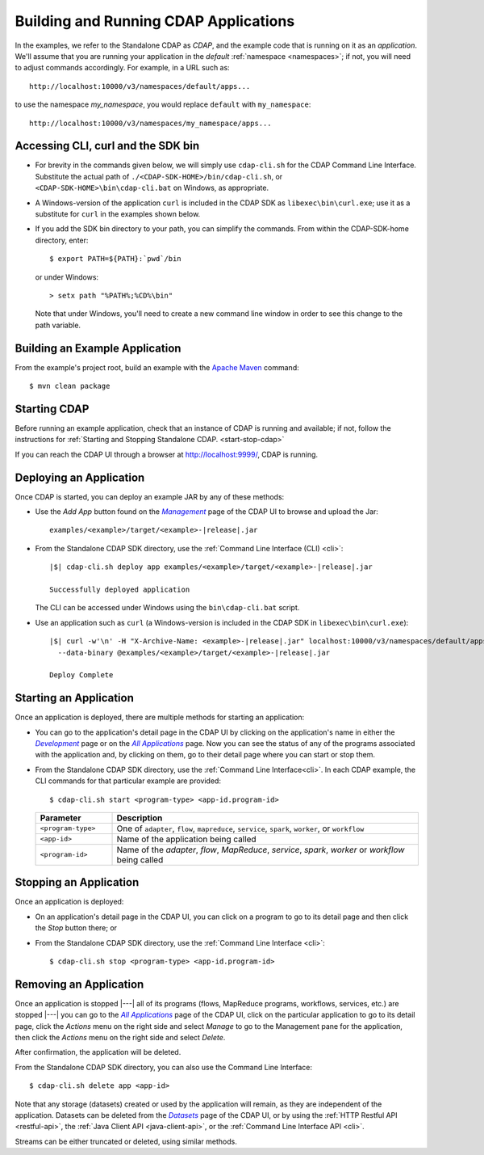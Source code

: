 .. meta::
    :author: Cask Data, Inc.
    :copyright: Copyright © 2014-2015 Cask Data, Inc.

.. _cdap-building-running:

======================================
Building and Running CDAP Applications
======================================

.. |example| replace:: <example>

.. |develop| replace:: *Development*
.. _develop: http://localhost:9999/ns/default

.. |all_apps| replace:: *All Applications*
.. _all_apps: http://localhost:9999/ns/default/apps

.. |management| replace:: *Management*
.. _management: http://localhost:9999/admin/namespace/detail/default/apps

.. |datasets| replace:: *Datasets*
.. _datasets: http://localhost:9999/admin/namespace/detail/default/data


.. highlight:: console

In the examples, we refer to the Standalone CDAP as *CDAP*, and the example code that is
running on it as an *application*. We'll assume that you are running your application in
the *default* :ref:`namespace <namespaces>`; if not, you will need to adjust commands
accordingly. For example, in a URL such as::

	http://localhost:10000/v3/namespaces/default/apps...

to use the namespace *my_namespace*, you would replace ``default`` with ``my_namespace``::

	http://localhost:10000/v3/namespaces/my_namespace/apps...


Accessing CLI, curl and the SDK bin
----------------------------------- 

- For brevity in the commands given below, we will simply use ``cdap-cli.sh`` for the CDAP
  Command Line Interface. Substitute the actual path of ``./<CDAP-SDK-HOME>/bin/cdap-cli.sh``,
  or ``<CDAP-SDK-HOME>\bin\cdap-cli.bat`` on Windows, as appropriate. 

- A Windows-version of the application ``curl`` is included in the CDAP SDK as
  ``libexec\bin\curl.exe``; use it as a substitute for ``curl`` in the examples shown below.

- If you add the SDK bin directory to your path, you can simplify the commands. From within
  the CDAP-SDK-home directory, enter::

    $ export PATH=${PATH}:`pwd`/bin

  or under Windows::

    > setx path "%PATH%;%CD%\bin"
  
  Note that under Windows, you'll need to create a new command line window in order to see
  this change to the path variable.

Building an Example Application
-------------------------------

From the example's project root, build an example with the
`Apache Maven <http://maven.apache.org>`__ command::

	$ mvn clean package


Starting CDAP
-------------

Before running an example application, check that an instance of CDAP is running and available; if not,
follow the instructions for :ref:`Starting and Stopping Standalone CDAP. <start-stop-cdap>`

If you can reach the CDAP UI through a browser at `http://localhost:9999/ <http://localhost:9999/>`__, 
CDAP is running.

Deploying an Application
------------------------

Once CDAP is started, you can deploy an example JAR by any of these methods:

.. - Dragging and dropping the application JAR file:

  .. parsed-literal::
    examples/|example|/target/|example|-|release|.jar
 
..  onto the CDAP UI running at `http://localhost:9999/ <http://localhost:9999/>`__; or

- Use the *Add App* button found on the |management|_ page of the CDAP UI to browse and upload the Jar:

  .. parsed-literal::
    examples/|example|/target/|example|-|release|.jar
 
- From the Standalone CDAP SDK directory, use the :ref:`Command Line Interface (CLI) <cli>`:

  .. container:: highlight

    .. parsed-literal::
      |$| cdap-cli.sh deploy app examples/|example|/target/|example|-|release|.jar
    
      Successfully deployed application

  The CLI can be accessed under Windows using the ``bin\cdap-cli.bat`` script.
  
- Use an application such as ``curl`` (a Windows-version is included in the CDAP SDK in
  ``libexec\bin\curl.exe``):

  .. container:: highlight
  
    .. parsed-literal::
      |$| curl -w'\\n' -H "X-Archive-Name: |example|-|release|.jar" localhost:10000/v3/namespaces/default/apps \\
        --data-binary @examples/|example|/target/|example|-|release|.jar

      Deploy Complete


Starting an Application
-----------------------

Once an application is deployed, there are multiple methods for starting an application:

- You can go to the application's detail page in the CDAP UI by clicking on the
  application's name in either the |develop|_ page or on the |all_apps|_ page. Now you can 
  see the status of any of the programs associated with the application and, by clicking
  on them, go to their detail page where you can start or stop them.
- From the Standalone CDAP SDK directory, use the :ref:`Command Line Interface<cli>`.
  In each CDAP example, the CLI commands for that particular example are provided::

    $ cdap-cli.sh start <program-type> <app-id.program-id>
    
  .. list-table::
    :widths: 20 80
    :header-rows: 1

    * - Parameter
      - Description
    * - ``<program-type>``
      - One of ``adapter``, ``flow``, ``mapreduce``, ``service``, ``spark``, ``worker``, or ``workflow``
    * - ``<app-id>``
      - Name of the application being called
    * - ``<program-id>``
      - Name of the *adapter*, *flow*, *MapReduce*, *service*, *spark*, *worker* or *workflow* being called
      

Stopping an Application
-----------------------

Once an application is deployed:

- On an application's detail page in the CDAP UI, you can click on a program to go 
  to its detail page and then click the *Stop* button there; or
- From the Standalone CDAP SDK directory, use the :ref:`Command Line Interface <cli>`::

    $ cdap-cli.sh stop <program-type> <app-id.program-id>
    
    
Removing an Application
-----------------------

Once an application is stopped |---| all of its programs (flows, MapReduce programs,
workflows, services, etc.) are stopped |---| you can go to the |all_apps|_
page of the CDAP UI, click on the particular application to go to its detail page, click
the *Actions* menu on the right side and select *Manage* to go to the Management pane for
the application, then click the *Actions* menu on the right side and select *Delete*.

After confirmation, the application will be deleted.

From the Standalone CDAP SDK directory, you can also use the Command Line Interface::

    $ cdap-cli.sh delete app <app-id>

Note that any storage (datasets) created or used by the application will remain, as they
are independent of the application. Datasets can be deleted from the |datasets|_ page of
the CDAP UI, or by using the :ref:`HTTP Restful API <restful-api>`, the 
:ref:`Java Client API <java-client-api>`, or the :ref:`Command Line Interface API <cli>`.

Streams can be either truncated or deleted, using similar methods.

